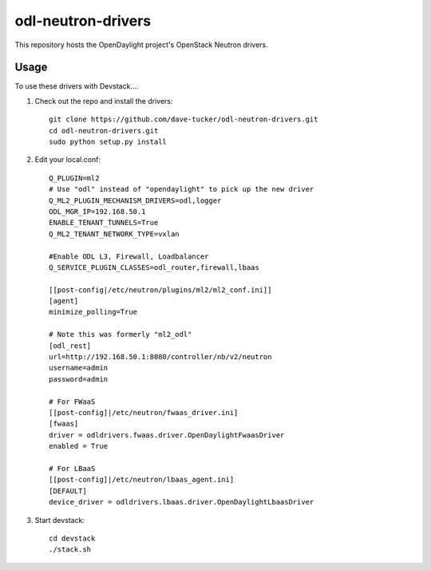 odl-neutron-drivers
===================

This repository hosts the OpenDaylight project's OpenStack Neutron drivers.

Usage
-----

To use these drivers with Devstack....

1) Check out the repo and install the drivers::

    git clone https://github.com/dave-tucker/odl-neutron-drivers.git
    cd odl-neutron-drivers.git
    sudo python setup.py install

2) Edit your local.conf::

    Q_PLUGIN=ml2
    # Use "odl" instead of "opendaylight" to pick up the new driver
    Q_ML2_PLUGIN_MECHANISM_DRIVERS=odl,logger
    ODL_MGR_IP=192.168.50.1
    ENABLE_TENANT_TUNNELS=True
    Q_ML2_TENANT_NETWORK_TYPE=vxlan

    #Enable ODL L3, Firewall, Loadbalancer
    Q_SERVICE_PLUGIN_CLASSES=odl_router,firewall,lbaas

    [[post-config|/etc/neutron/plugins/ml2/ml2_conf.ini]]
    [agent]
    minimize_polling=True

    # Note this was formerly "ml2_odl"
    [odl_rest]
    url=http://192.168.50.1:8080/controller/nb/v2/neutron
    username=admin
    password=admin

    # For FWaaS
    [[post-config]|/etc/neutron/fwaas_driver.ini]
    [fwaas]
    driver = odldrivers.fwaas.driver.OpenDaylightFwaasDriver
    enabled = True

    # For LBaaS
    [[post-config]|/etc/neutron/lbaas_agent.ini]
    [DEFAULT]
    device_driver = odldrivers.lbaas.driver.OpenDaylightLbaasDriver

3) Start devstack::

    cd devstack
    ./stack.sh
